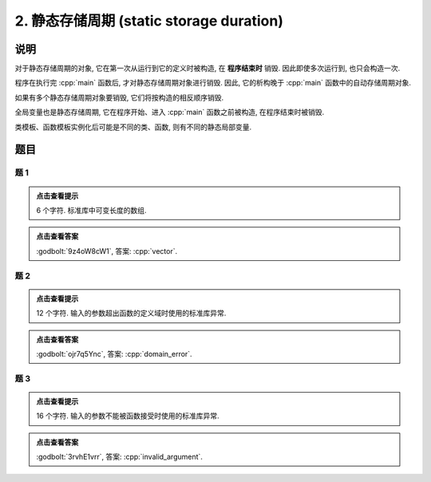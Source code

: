 ************************************************************************************************************************
2. 静态存储周期 (static storage duration)
************************************************************************************************************************

========================================================================================================================
说明
========================================================================================================================

对于静态存储周期的对象, 它在第一次从运行到它的定义时被构造, 在 **程序结束时** 销毁. 因此即使多次运行到, 也只会构造一次.

.. code-block:: cpp
  :linenos:

  void function() {
    static Noisy c1{Info{.ctor = "0", .dtor = "1"}};
    Noisy c2{Info{.ctor = "2", .dtor = "3"}};
  }
  
  int main() {
    function();
    function();
  }
  // 最终输出
  // 0: 第一次调用时, c1 构造
  // 2: 第一次调用时, c2 构造
  // 3: 第一次调用时, c2 析构
  // 2: 第二次调用时, c2 构造
  // 3: 第二次调用时, c2 析构
  // 1: 程序结束时, c1 析构

程序在执行完 :cpp:`main` 函数后, 才对静态存储周期对象进行销毁. 因此, 它的析构晚于 :cpp:`main` 函数中的自动存储周期对象.

.. code-block:: cpp
  :linenos:

  int main() {
    Noisy c1{Info{.ctor = "0", .dtor = "1"}};
    static Noisy c2{Info{.ctor = "2", .dtor = "3"}};
  }
  // 最终输出
  // 0: c1 构造
  // 2: c2 构造
  // 1: c1 析构
  // 3: c2 析构

如果有多个静态存储周期对象要销毁, 它们将按构造的相反顺序销毁.

.. code-block:: cpp
  :linenos:

  int main() {
    { static Noisy c1{Info{.ctor = "0", .dtor = "1"}}; }
    static Noisy c2{Info{.ctor = "2", .dtor = "3"}};
  }
  // 最终输出
  // 0: c1 构造
  // 2: c2 构造
  // 3: c2 析构
  // 1: c1 析构

全局变量也是静态存储周期, 它在程序开始、进入 :cpp:`main` 函数之前被构造, 在程序结束时被销毁.

.. code-block:: cpp
  :linenos:

  Noisy c1{Info{.ctor = "0", .dtor = "1"}};

  int main() {
    Noisy c2{Info{.ctor = "2", .dtor = "3"}};
  }
  // 最终输出
  // 0: 程序开始时, c1 构造
  // 2: c2 构造
  // 3: c2 析构
  // 1: 程序结束时, c1 析构

类模板、函数模板实例化后可能是不同的类、函数, 则有不同的静态局部变量.

.. code-block:: cpp
  :linenos:

  template <typename T>
  void function() {
    static Noisy c1{Info{.ctor = "0", .dtor = "1"}};
  }

  int main() {
    function<int>();
    function<double>();
    function<int>();
  }
  // 最终输出
  // 0: function<int>::c1 构造
  // 0: function<double>::c1 构造
  // 1: function<double>::c1 析构
  // 1: function<int>::c1 析构

.. seealso::

  :doc:`/faq/instantiation/main` 中解释了模板的实例化.

========================================================================================================================
题目
========================================================================================================================

------------------------------------------------------------------------------------------------------------------------
题 1
------------------------------------------------------------------------------------------------------------------------

.. code-block:: cpp
  :linenos:

  int main() {
    static Noisy c1{Info{.ctor = "v", .dtor = "r"}};
    {
      static Noisy c2{Info{.ctor = "e", .dtor = "o"}};
    }
    static Noisy c3{Info{.ctor = "c", .dtor = "t"}};
  }

.. admonition:: 点击查看提示
   :class: dropdown
  
   6 个字符. 标准库中可变长度的数组.

.. admonition:: 点击查看答案
   :class: dropdown, solution

   :godbolt:`9z4oW8cW1`, 答案: :cpp:`vector`.

------------------------------------------------------------------------------------------------------------------------
题 2
------------------------------------------------------------------------------------------------------------------------

.. code-block:: cpp
  :linenos:

  void function(Noisy const& noisy) {
    static Noisy c1 = noisy;
  }

  Noisy c1{Info{.ctor = "d", .copy_ctor = "m", .dtor = "r"}};

  int main() {
    {
      static Noisy c2{Info{.ctor = "o", .copy_ctor = "l", .dtor = "o"}};
      function(c1);
      {
        static Noisy c3{Info{.ctor = "a", .dtor = "r"}};
      }
      static Noisy c4{Info{.ctor = "i", .dtor = "e"}};
      function(c2);
    }

    static Noisy c6{Info{.ctor = "n", .dtor = "_"}};
  }

.. admonition:: 点击查看提示
  :class: dropdown
  
  12 个字符. 输入的参数超出函数的定义域时使用的标准库异常.

.. admonition:: 点击查看答案
  :class: dropdown, solution

  :godbolt:`ojr7q5Ync`, 答案: :cpp:`domain_error`.

------------------------------------------------------------------------------------------------------------------------
题 3
------------------------------------------------------------------------------------------------------------------------

.. code-block:: cpp
  :linenos:

  int main() {
    {
      {
        static Noisy c1{Info{.ctor = "i", .dtor = "t"}};
      }
      static Noisy c2{Info{.ctor = "n", .dtor = "n"}};
    }
    {
      {
        static Noisy c3{Info{.ctor = "v", .dtor = "e"}};
      }

      static Noisy c4{Info{.ctor = "a", .dtor = "m"}};
      {
        static Noisy c5{Info{.ctor = "l", .dtor = "u"}};
        {
          static Noisy c6{Info{.ctor = "i", .dtor = "g"}};
        }
        static Noisy c7{Info{.ctor = "d", .dtor = "r"}};
      }
      static Noisy c8{Info{.ctor = "_", .dtor = "a"}};
    }
  }

.. admonition:: 点击查看提示
  :class: dropdown

  16 个字符. 输入的参数不能被函数接受时使用的标准库异常.

.. admonition:: 点击查看答案
  :class: dropdown, solution

  :godbolt:`3rvhE1vrr`, 答案: :cpp:`invalid_argument`.
